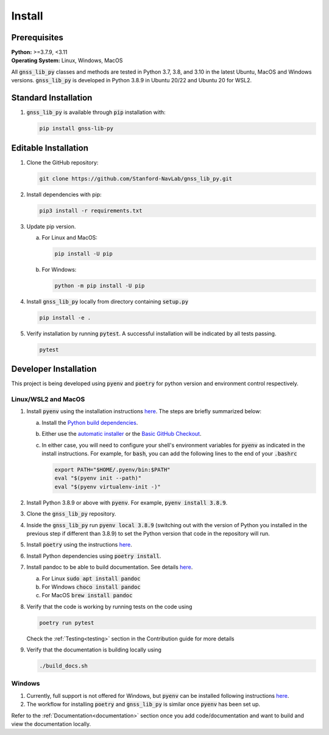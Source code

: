 .. _install:

Install
=======

Prerequisites
-------------

| **Python:** >=3.7.9, <3.11
| **Operating System:** Linux, Windows, MacOS

All :code:`gnss_lib_py` classes and methods are tested in Python 3.7,
3.8, and 3.10 in the latest Ubuntu, MacOS and Windows versions.
:code:`gnss_lib_py` is developed in Python 3.8.9 in Ubuntu 20/22 and
Ubuntu 20 for WSL2.

Standard Installation
---------------------

1. :code:`gnss_lib_py` is available through :code:`pip` installation
   with:

   .. code-block:: bash

      pip install gnss-lib-py

Editable Installation
---------------------

1. Clone the GitHub repository:

   .. code-block:: bash

      git clone https://github.com/Stanford-NavLab/gnss_lib_py.git

2. Install dependencies with pip:

   .. code-block:: bash

       pip3 install -r requirements.txt

3. Update pip version.

   a. For Linux and MacOS:

      .. code-block:: bash

         pip install -U pip

   b. For Windows:

      .. code-block:: bash

          python -m pip install -U pip

4. Install :code:`gnss_lib_py` locally from directory containing :code:`setup.py`

   .. code-block:: bash

      pip install -e .

5. Verify installation by running :code:`pytest`.
   A successful installation will be indicated by all tests passing.

   .. code-block:: bash

      pytest

.. _developer install:

Developer Installation
----------------------

This project is being developed using :code:`pyenv` and :code:`poetry`
for python version and environment control respectively.

Linux/WSL2 and MacOS
++++++++++++++++++++

1. Install :code:`pyenv` using the installation instructions
   `here <https://github.com/pyenv/pyenv#installation>`__. The steps are
   briefly summarized below:

   a. Install the `Python build dependencies <https://github.com/pyenv/pyenv/wiki#suggested-build-environment>`__.

   b. Either use the `automatic installer <https://github.com/pyenv/pyenv-installer>`__
      or the `Basic GitHub Checkout <https://github.com/pyenv/pyenv#basic-github-checkout>`__.

   c. In either case, you will need to configure your shell's
      environment variables for :code:`pyenv` as indicated in the install
      instructions. For example, for :code:`bash`, you can add the
      following lines to the end of your :code:`.bashrc`

      .. code-block:: bash

         export PATH="$HOME/.pyenv/bin:$PATH"
         eval "$(pyenv init --path)"
         eval "$(pyenv virtualenv-init -)"

2. Install Python 3.8.9 or above with :code:`pyenv`. For example,
   :code:`pyenv install 3.8.9`.

3. Clone the :code:`gnss_lib_py` repository.

4. Inside the :code:`gnss_lib_py` run :code:`pyenv local 3.8.9` (switching
   out with the version of Python you installed in the previous step
   if different than 3.8.9) to set the Python version that code in the
   repository will run.

5. Install :code:`poetry` using the instructions
   `here <https://python-poetry.org/docs/master/#installation>`__.

6. Install Python dependencies using :code:`poetry install`.

.. _install_pandoc:

7. Install pandoc to be able to build documentation. See details
   `here <https://pandoc.org/installing.html>`__.

   a. For Linux :code:`sudo apt install pandoc`

   b. For Windows :code:`choco install pandoc`

   c. For MacOS :code:`brew install pandoc`


8. Verify that the code is working by running tests on the code using

   .. code-block:: bash

      poetry run pytest

   Check the :ref:`Testing<testing>` section in the Contribution guide
   for more details

9. Verify that the documentation is building locally using

   .. code-block:: bash

      ./build_docs.sh

Windows
+++++++

1. Currently, full support is not offered for Windows, but :code:`pyenv`
   can be installed following instructions
   `here <https://pypi.org/project/pyenv-win/>`__.

2. The workflow for installing :code:`poetry` and :code:`gnss_lib_py` is
   similar once :code:`pyenv` has been set up.


Refer to the :ref:`Documentation<documentation>` section once you add
code/documentation and want to build and view the documentation locally.
